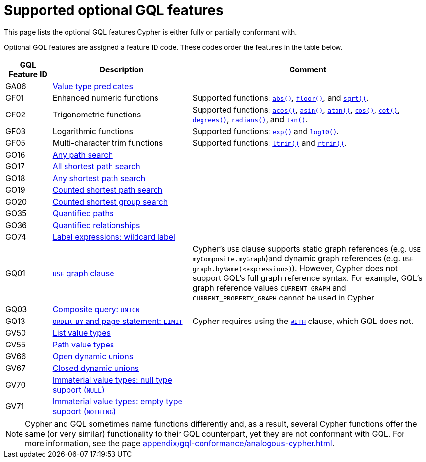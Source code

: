 :description: Information about the optional GQL features that Cypher supports
= Supported optional GQL features

This page lists the optional GQL features Cypher is either fully or partially conformant with.

Optional GQL features are assigned a feature ID code.
These codes order the features in the table below.

[options="header",cols="a,3a,5a"]
|===
| GQL Feature ID
| Description
| Comment

| GA06
| xref:values-and-types/type-predicate.adoc[Value type predicates]
|

| GF01
| Enhanced numeric functions
| Supported functions: xref:functions/mathematical-numeric.adoc#functions-abs[`abs()`], xref:functions/mathematical-numeric.adoc#functions-floor[`floor()`], and xref:functions/mathematical-logarithmic.adoc#functions-sqrt[`sqrt()`].

| GF02
| Trigonometric functions
| Supported functions: xref:functions/mathematical-trigonometric.adoc#functions-acos[`acos()`], xref:functions/mathematical-trigonometric.adoc#functions-asin[`asin()`], xref:functions/mathematical-trigonometric.adoc#functions-atan[`atan()`], xref:functions/mathematical-trigonometric.adoc#functions-cos[`cos()`], xref:functions/mathematical-trigonometric.adoc#functions-cot[`cot()`], xref:functions/mathematical-trigonometric.adoc#functions-degrees[`degrees()`], xref:functions/mathematical-trigonometric.adoc#functions-radians[`radians()`], and xref:functions/mathematical-trigonometric.adoc#functions-tan[`tan()`].

| GF03
| Logarithmic functions
| Supported functions: xref:functions/mathematical-logarithmic.adoc#functions-exp[`exp()`] and xref:functions/mathematical-logarithmic.adoc#functions-log10[`log10()`].

| GF05
| Multi-character trim functions
| Supported functions: xref:functions/string.adoc#functions-ltrim[`ltrim()`] and xref:functions/string.adoc#functions-rtrim[`rtrim()`].

| GO16
| xref:patterns/shortest-paths.adoc#any[Any path search]
|

| GO17
| xref:patterns/shortest-paths.adoc#all-shortest[All shortest path search]
|

| GO18
| xref:patterns/shortest-paths.adoc#any[Any shortest path search]
|

| GO19
| xref:patterns/shortest-paths.adoc#shortest[Counted shortest path search]
|

| GO20
| xref:patterns/shortest-paths.adoc#shortest-groups[Counted shortest group search]
|

| GO35
| xref:patterns/variable-length-patterns.adoc#quantified-path-patterns[Quantified paths]
|

| GO36
| xref:patterns/variable-length-patterns.adoc#quantified-relationships[Quantified relationships]
|

| GO74
| xref:patterns/reference.adoc#label-expressions[Label expressions: wildcard label]
|

| GQ01
| xref:clauses/use.adoc[`USE` graph clause]
| Cypher’s `USE` clause supports static graph references (e.g. `USE myComposite.myGraph`)and dynamic graph references (e.g. `USE graph.byName(<expression>)`).
However, Cypher does not support GQL’s full graph reference syntax.
For example, GQL’s graph reference values `CURRENT_GRAPH` and `CURRENT_PROPERTY_GRAPH` cannot be used in Cypher.

| GQ03
| xref:clauses/union.adoc[Composite query: `UNION`]
|

| GQ13
| xref:clauses/limit.adoc[`ORDER BY` and page statement: `LIMIT`]
| Cypher requires using the xref:clauses/with.adoc[`WITH`] clause, which GQL does not.

| GV50
| xref:values-and-types/lists.adoc[List value types]
|

| GV55
| xref:values-and-types/property-structural-constructed.adoc#structural-types[Path value types]
|

| GV66
| xref:values-and-types/type-predicate.adoc#type-predicate-any-and-nothing[Open dynamic unions]
|

| GV67
| xref:values-and-types/type-predicate.adoc#type-predicate-closed-dynamic-unions[Closed dynamic unions]
|

| GV70
| xref:values-and-types/working-with-null.adoc[Immaterial value types: null type support (`NULL`)]
|

| GV71
| xref:values-and-types/type-predicate.adoc#type-predicate-any-and-nothing[Immaterial value types: empty type support (`NOTHING`)]
|

|===

[NOTE]
Cypher and GQL sometimes name functions differently and, as a result, several Cypher functions offer the same (or very similar) functionality to their GQL counterpart, yet they are not conformant with GQL.
For more information, see the page xref:appendix/gql-conformance/analogous-cypher.adoc[].
